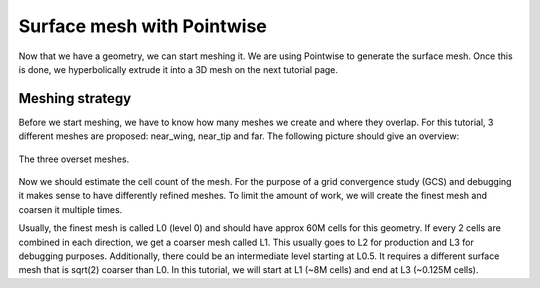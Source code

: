 .. _overset_surface_mesh:

########################
Surface mesh with Pointwise
########################

Now that we have a geometry, we can start meshing it. We are using Pointwise to generate the surface mesh. 
Once this is done, we hyperbolically extrude it into a 3D mesh on the next tutorial page. 

Meshing strategy
================
Before we start meshing, we have to know how many meshes we create and where they overlap. For this tutorial,
3 different meshes are proposed: near_wing, near_tip and far. The following picture should give an overview:

.. figure:: images/overset_m6_mesh_fields.png
    :width: 400
    :align: center 

    The three overset meshes.

Now we should estimate the cell count of the mesh. For the purpose of a grid convergence study (GCS) and debugging
it makes sense to have differently refined meshes. To limit the amount of work, we will create the finest mesh and
coarsen it multiple times. 

Usually, the finest mesh is called L0 (level 0) and should have approx 60M cells for this geometry. If every 2 cells 
are combined in each direction, we get a coarser mesh called L1. This usually goes to L2 for production and L3 for 
debugging purposes. Additionally, there could be an intermediate level starting at L0.5. It requires a different 
surface mesh that is sqrt(2) coarser than L0. In this tutorial, we will start at L1 (~8M cells) and end at L3 
(~0.125M cells).